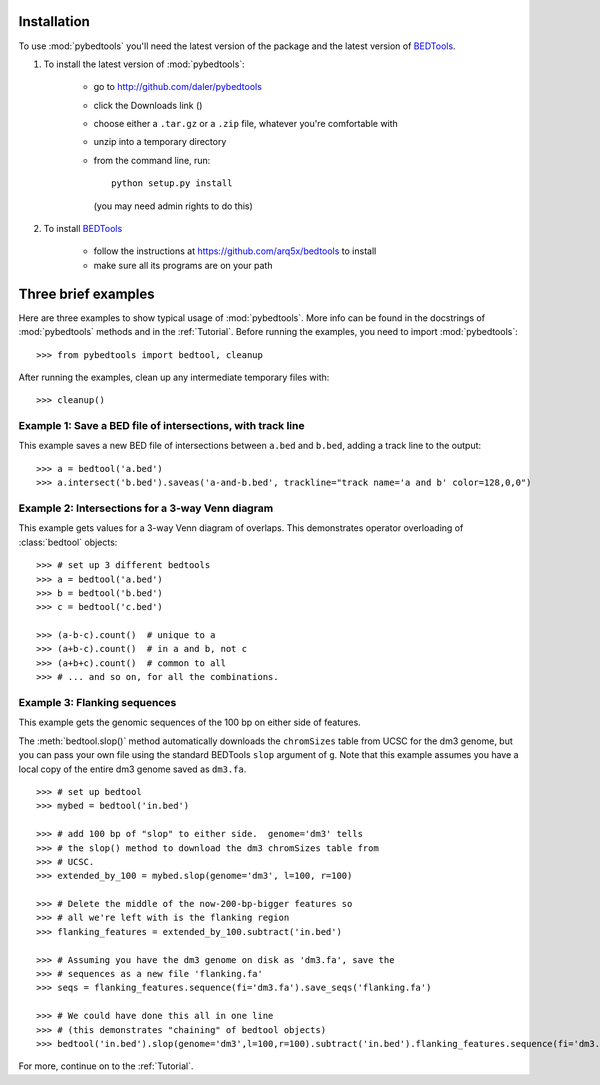 Installation
------------
To use :mod:`pybedtools` you'll need the latest version of the package and
the latest version of BEDTools_.

1. To install the latest version of :mod:`pybedtools`:

    * go to http://github.com/daler/pybedtools 
    * click the Downloads link (|dl|)
    * choose either a ``.tar.gz`` or a ``.zip`` file, whatever you're 
      comfortable with
    * unzip into a temporary directory
    * from the command line, run::
            
            python setup.py install

      (you may need admin rights to do this)

2. To install BEDTools_

    * follow the instructions at https://github.com/arq5x/bedtools to install
    * make sure all its programs are on your path


Three brief examples
--------------------
Here are three examples to show typical usage of :mod:`pybedtools`.  More
info can be found in the docstrings of :mod:`pybedtools` methods and in the
:ref:`Tutorial`.  Before running the examples, you need to import
:mod:`pybedtools`:


::

    >>> from pybedtools import bedtool, cleanup

After running the examples, clean up any intermediate temporary files
with::

    >>> cleanup()

Example 1: Save a BED file of intersections, with track line
~~~~~~~~~~~~~~~~~~~~~~~~~~~~~~~~~~~~~~~~~~~~~~~~~~~~~~~~~~~~
This example saves a new BED file of intersections between ``a.bed`` and
``b.bed``, adding a track line to the output::

    >>> a = bedtool('a.bed')
    >>> a.intersect('b.bed').saveas('a-and-b.bed', trackline="track name='a and b' color=128,0,0")

Example 2: Intersections for a 3-way Venn diagram
~~~~~~~~~~~~~~~~~~~~~~~~~~~~~~~~~~~~~~~~~~~~~~~~~
This example gets values for a 3-way Venn diagram of overlaps.  This
demonstrates operator overloading of :class:`bedtool` objects::

    >>> # set up 3 different bedtools
    >>> a = bedtool('a.bed')
    >>> b = bedtool('b.bed')
    >>> c = bedtool('c.bed')
    
    >>> (a-b-c).count()  # unique to a
    >>> (a+b-c).count()  # in a and b, not c
    >>> (a+b+c).count()  # common to all 
    >>> # ... and so on, for all the combinations.

Example 3: Flanking sequences
~~~~~~~~~~~~~~~~~~~~~~~~~~~~~
This example gets the genomic sequences of the 100 bp on either side of
features.

The :meth:`bedtool.slop()` method automatically downloads the
``chromSizes`` table from UCSC for the dm3 genome, but you can pass your
own file using the standard BEDTools ``slop`` argument of ``g``.  Note that
this example assumes you have a local copy of the entire dm3 genome saved
as ``dm3.fa``.

::
    
    >>> # set up bedtool
    >>> mybed = bedtool('in.bed')

    >>> # add 100 bp of "slop" to either side.  genome='dm3' tells
    >>> # the slop() method to download the dm3 chromSizes table from
    >>> # UCSC.
    >>> extended_by_100 = mybed.slop(genome='dm3', l=100, r=100)

    >>> # Delete the middle of the now-200-bp-bigger features so 
    >>> # all we're left with is the flanking region
    >>> flanking_features = extended_by_100.subtract('in.bed')

    >>> # Assuming you have the dm3 genome on disk as 'dm3.fa', save the
    >>> # sequences as a new file 'flanking.fa'
    >>> seqs = flanking_features.sequence(fi='dm3.fa').save_seqs('flanking.fa')

    >>> # We could have done this all in one line 
    >>> # (this demonstrates "chaining" of bedtool objects)
    >>> bedtool('in.bed').slop(genome='dm3',l=100,r=100).subtract('in.bed').flanking_features.sequence(fi='dm3.fa').save_seqs('flanking.fa')

    

For more, continue on to the :ref:`Tutorial`.

.. _BEDTools: http://github.com/arq5x/bedtools
.. |dl| image:: images/downloads.png
